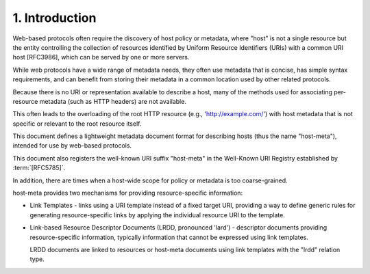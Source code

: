 1.  Introduction
================================

Web-based protocols often require the discovery of host policy 
or metadata, 
where "host" is not a single resource 
but the entity controlling the collection of resources 
identified by Uniform Resource Identifiers (URIs) 
with a common URI host [RFC3986], 
which can be served by one or more servers.

While web protocols have a wide range of metadata needs, 
they often use metadata that is concise, 
has simple syntax requirements, 
and can benefit from storing their metadata 
in a common location used by other related protocols.

Because there is no URI or representation available 
to describe a host, 
many of the methods used for associating per-resource metadata
(such as HTTP headers) are not available.  

This often leads to the overloading of the root HTTP resource 
(e.g., 'http://example.com/') with host metadata 
that is not specific or relevant to the root resource itself.

This document defines a lightweight metadata document format 
for describing hosts 
(thus the name "host-meta"), 
intended for use by web-based protocols.  

This document also registers the well-known URI suffix "host-meta" 
in the Well-Known URI Registry established by :term:`[RFC5785]`.

In addition, 
there are times when a host-wide scope 
for policy or metadata is too coarse-grained. 

host-meta provides two mechanisms for providing resource-specific information:

-  Link Templates - links using a URI template 
   instead of a fixed target URI, 
   providing a way to define generic rules for generating resource-specific links 
   by applying the individual resource URI to the template.

-  Link-based Resource Descriptor Documents (LRDD, pronounced 'lard')
   - descriptor documents providing resource-specific information,
   typically information that cannot be expressed using link templates.  

   LRDD documents are linked to resources or host-meta documents 
   using link templates with the "lrdd" relation type.

